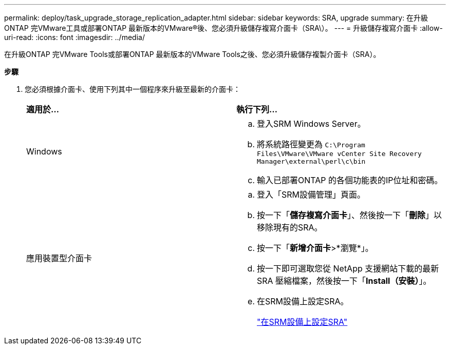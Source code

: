 ---
permalink: deploy/task_upgrade_storage_replication_adapter.html 
sidebar: sidebar 
keywords: SRA, upgrade 
summary: 在升級ONTAP 完VMware工具或部署ONTAP 最新版本的VMware®後、您必須升級儲存複寫介面卡（SRA\）。 
---
= 升級儲存複寫介面卡
:allow-uri-read: 
:icons: font
:imagesdir: ../media/


[role="lead"]
在升級ONTAP 完VMware Tools或部署ONTAP 最新版本的VMware Tools之後、您必須升級儲存複製介面卡（SRA）。

*步驟*

. 您必須根據介面卡、使用下列其中一個程序來升級至最新的介面卡：
+
|===


| *適用於...* | *執行下列...* 


 a| 
Windows
 a| 
.. 登入SRM Windows Server。
.. 將系統路徑變更為 `C:\Program Files\VMware\VMware vCenter Site Recovery Manager\external\perl\c\bin`
.. 輸入已部署ONTAP 的各個功能表的IP位址和密碼。




 a| 
應用裝置型介面卡
 a| 
.. 登入「SRM設備管理」頁面。
.. 按一下「*儲存複寫介面卡*」、然後按一下「*刪除*」以移除現有的SRA。
.. 按一下「*新增介面卡*>*瀏覽*」。
.. 按一下即可選取您從 NetApp 支援網站下載的最新 SRA 壓縮檔案，然後按一下「*Install（安裝）*」。
.. 在SRM設備上設定SRA。
+
link:../protect/task_configure_sra_on_srm_appliance.html["在SRM設備上設定SRA"]



|===

